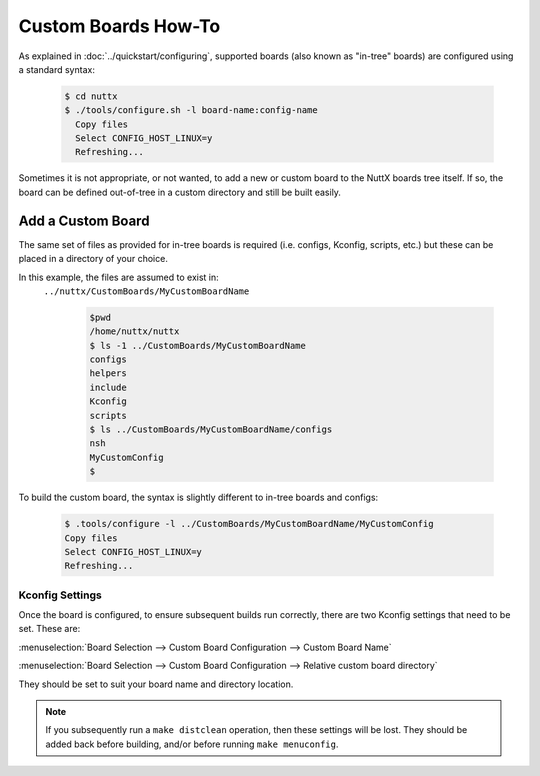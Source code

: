 ====================
Custom Boards How-To
====================

As explained in :doc:`../quickstart/configuring`, supported boards (also known
as "in-tree" boards) are configured using a standard syntax:

    .. code-block:: console

      $ cd nuttx
      $ ./tools/configure.sh -l board-name:config-name
        Copy files
        Select CONFIG_HOST_LINUX=y
        Refreshing...

Sometimes it is not appropriate, or not wanted, to add a new or custom board to
the NuttX boards tree itself. If so, the board can be defined out-of-tree in a
custom directory and still be built easily.

------------------
Add a Custom Board
------------------

The same set of files as provided for in-tree boards is required (i.e. configs,
Kconfig, scripts, etc.) but these can be placed in a directory of your choice.

In this example, the files are assumed to exist in:
 ``../nuttx/CustomBoards/MyCustomBoardName``

    .. code-block:: console

      $pwd
      /home/nuttx/nuttx
      $ ls -1 ../CustomBoards/MyCustomBoardName
      configs
      helpers
      include
      Kconfig
      scripts
      $ ls ../CustomBoards/MyCustomBoardName/configs
      nsh
      MyCustomConfig
      $


To build the custom board, the syntax is slightly different to in-tree boards and configs:

    .. code-block:: console

      $ .tools/configure -l ../CustomBoards/MyCustomBoardName/MyCustomConfig
      Copy files
      Select CONFIG_HOST_LINUX=y
      Refreshing...

Kconfig Settings
----------------

Once the board is configured, to ensure subsequent builds run correctly, there
are two Kconfig settings that need to be set. These are:

:menuselection:`Board Selection --> Custom Board Configuration --> Custom Board Name`

:menuselection:`Board Selection --> Custom Board Configuration --> Relative custom board directory`

They should be set to suit your board name and directory location.

.. Note::
   If you subsequently run a ``make distclean`` operation, then these settings will be lost.
   They should be added back before building, and/or before running ``make menuconfig``.
